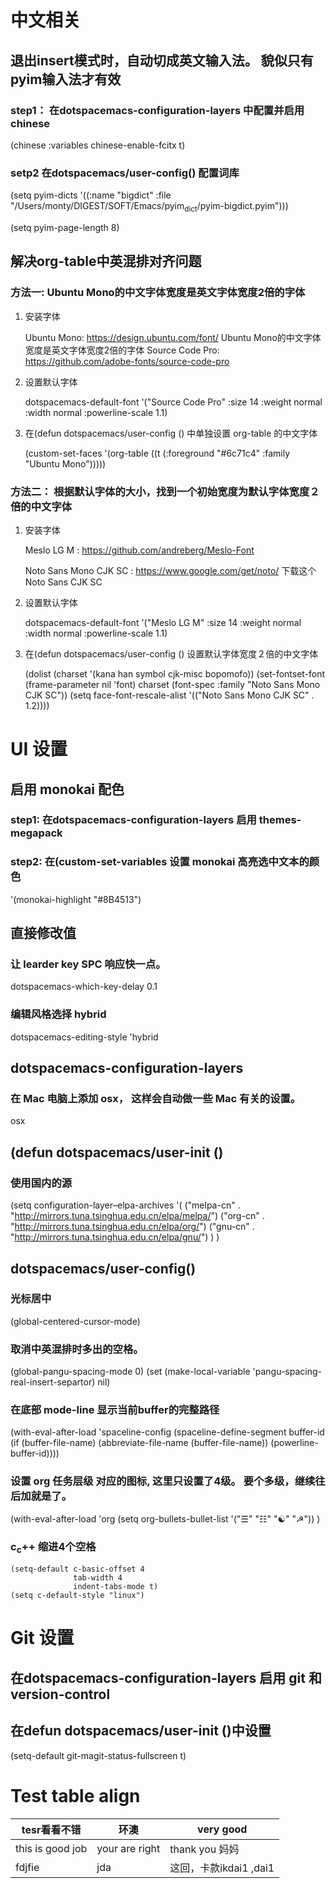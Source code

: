 * 中文相关
** 退出insert模式时，自动切成英文输入法。 貌似只有pyim输入法才有效
*** step1： 在dotspacemacs-configuration-layers 中配置并启用 chinese
	(chinese :variables
	chinese-enable-fcitx t)

*** setp2 在dotspacemacs/user-config() 配置词库
	# 给pyim添加词库。没有词库的pyim是及其不好用的。
	(setq pyim-dicts
	'((:name "bigdict" :file "/Users/monty/DIGEST/SOFT/Emacs/pyim_dict/pyim-bigdict.pyim")))
	# 选词框显示8个候选词
	(setq pyim-page-length 8)




**  解决org-table中英混排对齐问题
*** 方法一:  Ubuntu Mono的中文字体宽度是英文字体宽度2倍的字体
**** 安装字体
	 Ubuntu Mono: https://design.ubuntu.com/font/    Ubuntu Mono的中文字体宽度是英文字体宽度2倍的字体
	 Source Code Pro:  https://github.com/adobe-fonts/source-code-pro
**** 设置默认字体
	 dotspacemacs-default-font '("Source Code Pro"
	 :size 14
	 :weight normal
	 :width normal
	 :powerline-scale 1.1)
**** 在(defun dotspacemacs/user-config () 中单独设置 org-table 的中文字体
	 (custom-set-faces
	 '(org-table ((t (:foreground "#6c71c4" :family "Ubuntu Mono")))))

*** 方法二： 根据默认字体的大小，找到一个初始宽度为默认字体宽度２倍的中文字体
	# 设定一个中文字体相对默认字体的放缩比例，比如英文字体是 Meslo LG M :size 14 ，
	# 中文字体 Noto Sans Mono CJK SC 放缩比例1.2正合适。这种方法的缺点是，字体不好找。
**** 安装字体
	 Meslo LG M  : https://github.com/andreberg/Meslo-Font

	 Noto Sans Mono CJK SC : https://www.google.com/get/noto/  下载这个 Noto Sans CJK SC

**** 设置默认字体
	 dotspacemacs-default-font '("Meslo LG M"
	 :size 14
	 :weight normal
	 :width normal
	 :powerline-scale 1.1)


**** 在(defun dotspacemacs/user-config () 设置默认字体宽度２倍的中文字体
	 # ;;当遇到 kana han symbol cjk-misc bopomofo 字符集时，Emacs 明白需要使用
	 # ;; Noto Sans Mono CJK SC 字体，同时设置缩放比例
	 (dolist (charset '(kana han symbol cjk-misc bopomofo))
	 (set-fontset-font (frame-parameter nil 'font)
	 charset (font-spec :family "Noto Sans Mono CJK SC"))
	 (setq face-font-rescale-alist '(("Noto Sans Mono CJK SC" . 1.2))))


* UI 设置

** 启用 monokai 配色
*** step1: 在dotspacemacs-configuration-layers 启用 themes-megapack


*** step2: 在(custom-set-variables 设置 monokai 高亮选中文本的颜色
	'(monokai-highlight "#8B4513")


** 直接修改值
*** 让 learder key  SPC 响应快一点。
	dotspacemacs-which-key-delay 0.1



*** 编辑风格选择 hybrid
	dotspacemacs-editing-style 'hybrid

** dotspacemacs-configuration-layers
*** 在 Mac 电脑上添加 osx， 这样会自动做一些 Mac 有关的设置。
	osx



** (defun dotspacemacs/user-init ()
*** 使用国内的源
	(setq configuration-layer--elpa-archives
	'(
	("melpa-cn" . "http://mirrors.tuna.tsinghua.edu.cn/elpa/melpa/")
	("org-cn"   . "http://mirrors.tuna.tsinghua.edu.cn/elpa/org/")
	("gnu-cn"   . "http://mirrors.tuna.tsinghua.edu.cn/elpa/gnu/")
	)
	)

** dotspacemacs/user-config()
*** 光标居中
	(global-centered-cursor-mode)

*** 取消中英混排时多出的空格。
	(global-pangu-spacing-mode 0)
	(set (make-local-variable 'pangu-spacing-real-insert-separtor) nil)

*** 在底部 mode-line 显示当前buffer的完整路径
	(with-eval-after-load 'spaceline-config
	(spaceline-define-segment buffer-id
	(if (buffer-file-name)
	(abbreviate-file-name (buffer-file-name))
	(powerline-buffer-id))))

*** 设置 org 任务层级 对应的图标, 这里只设置了4级。 要个多级，继续往后加就是了。
	(with-eval-after-load 'org
	(setq org-bullets-bullet-list '("☰" "☷" "☯" "☭"))
	)

*** c_c++ 缩进4个空格
	#+begin_src emacs_lisp
  (setq-default c-basic-offset 4
				tab-width 4
				indent-tabs-mode t)
  (setq c-default-style "linux")
	#+end_src


* Git 设置
** 在dotspacemacs-configuration-layers 启用 git 和 version-control
** 在defun dotspacemacs/user-init ()中设置
   (setq-default git-magit-status-fullscreen t)

* Test table align
  |------------------+----------------+------------------------|
  | tesr看看不错     | 环澳           | very good              |
  |------------------+----------------+------------------------|
  | this is good job | your are right | thank you 妈妈         |
  | fdjfie           | jda            | 这回，卡款ikdai1 ,dai1 |
